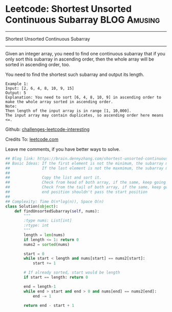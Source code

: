 * Leetcode: Shortest Unsorted Continuous Subarray                :BLOG:Amusing:
#+STARTUP: showeverything
#+OPTIONS: toc:nil \n:t ^:nil creator:nil d:nil
:PROPERTIES:
:type:     #subarray, #redo, #inspiring
:END:
---------------------------------------------------------------------
Shortest Unsorted Continuous Subarray
---------------------------------------------------------------------
Given an integer array, you need to find one continuous subarray that if you only sort this subarray in ascending order, then the whole array will be sorted in ascending order, too.

You need to find the shortest such subarray and output its length.
#+BEGIN_EXAMPLE
Example 1:
Input: [2, 6, 4, 8, 10, 9, 15]
Output: 5
Explanation: You need to sort [6, 4, 8, 10, 9] in ascending order to make the whole array sorted in ascending order.
Note:
Then length of the input array is in range [1, 10,000].
The input array may contain duplicates, so ascending order here means <=.
#+END_EXAMPLE

Github: [[url-external:https://github.com/DennyZhang/challenges-leetcode-interesting/tree/master/shortest-unsorted-continuous-subarray][challenges-leetcode-interesting]]

Credits To: [[url-external:https://leetcode.com/problems/shortest-unsorted-continuous-subarray/description/][leetcode.com]]

Leave me comments, if you have better ways to solve.

#+BEGIN_SRC python
## Blog link: https://brain.dennyzhang.com/shortest-unsorted-continuous-subarray
## Basic Ideas: If the first element is not the minimum, the subarray must starts with the first position
##              If the last element is not the maxmimum, the subarray must ends with the last position
##
##              Copy the list and sort it.
##              Check from head of both array, if the same, keep going right. Otherwise we found the start position
##              Check from the tail of both array, if the same, keep going left. Otherwise we found the end position
##              end position shouldn't pass the start position
##
## Complexity: Time O(n*log(n)), Space O(n)
class Solution(object):
    def findUnsortedSubarray(self, nums):
        """
        :type nums: List[int]
        :rtype: int
        """
        length = len(nums)
        if length <= 1: return 0
        nums2 = sorted(nums)

        start = 0
        while start < length and nums[start] == nums2[start]:
            start += 1

        # If already sorted, start would be length
        if start == length: return 0

        end = length-1
        while end > start and end > 0 and nums[end] == nums2[end]:
            end -= 1

        return end - start + 1
#+END_SRC
